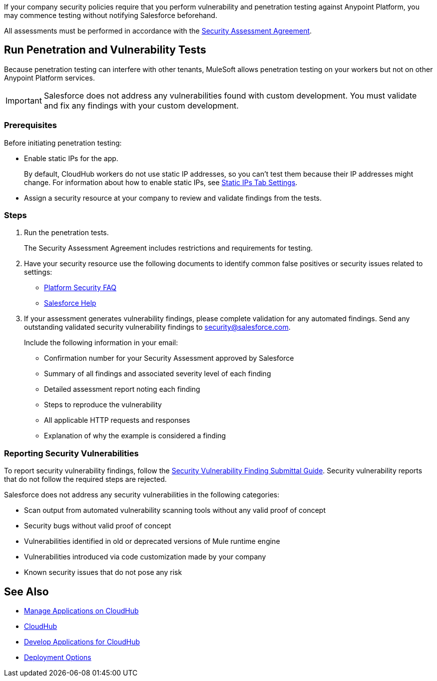 //Run Vulnerability Assessment and Penetration Tests

//tag::intro[]
If your company security policies require that you perform vulnerability and penetration testing against Anypoint Platform, you may commence testing without notifying Salesforce beforehand.

All assessments must be performed in accordance with the https://help.salesforce.com/s/articleView?id=000392845&type=1[Security Assessment Agreement^].
// end::intro[]

//tag::runTest[]
== Run Penetration and Vulnerability Tests

Because penetration testing can interfere with other tenants, MuleSoft allows penetration testing on your workers but not on other Anypoint Platform services.

[IMPORTANT]
Salesforce does not address any vulnerabilities found with custom development.
You must validate and fix any findings with your custom development.

// end::runTest[]

//tag::prereqIntro[]
=== Prerequisites

Before initiating penetration testing:
// end::prereqIntro[]

//tag::prereqCh1[]
* Enable static IPs for the app.
+
By default, CloudHub workers do not use static IP addresses, so you can't test them because their IP addresses might change. For information about how to enable static IPs, see xref:deploying-to-cloudhub.adoc#static-ips-tab-settings[Static IPs Tab Settings].
// end::prereqCh1[]

//tag::prereqEnd[]
* Assign a security resource at your company to review and validate findings from the tests.
// end::prereqEnd[]

//tag::steps[]
=== Steps

. Run the penetration tests.
+
The Security Assessment Agreement includes restrictions and requirements for testing.
. Have your security resource use the following documents to identify common false positives or security issues related to settings:
+
--
** https://help.salesforce.com/articleView?id=Salesforce-Platform-Security-FAQs&type=1&language=en_US[Platform Security FAQ^]
** https://help.salesforce.com[Salesforce Help^]
--
+

. If your assessment generates vulnerability findings, please complete validation for any automated findings. Send any outstanding validated security vulnerability findings to mailto:security@salesforce.com[security@salesforce.com].
+
--
Include the following information in your email:

** Confirmation number for your Security Assessment approved by Salesforce
** Summary of all findings and associated severity level of each finding
** Detailed assessment report noting each finding
** Steps to reproduce the vulnerability
** All applicable HTTP requests and responses
** Explanation of why the example is considered a finding
--
//end::steps[]

//tag::reporting[]
=== Reporting Security Vulnerabilities

To report security vulnerability findings, follow the https://help.salesforce.com/articleView?id=000320207&type=1&mode=1[Security Vulnerability Finding Submittal Guide^]. Security vulnerability reports that do not follow the required steps are rejected.

Salesforce does not address any security vulnerabilities in the following categories:

* Scan output from automated vulnerability scanning tools without any valid proof of concept
* Security bugs without valid proof of concept
* Vulnerabilities identified in old or deprecated versions of Mule runtime engine
* Vulnerabilities introduced via code customization made by your company
* Known security issues that do not pose any risk
//end::reporting[]

== See Also

* xref:managing-applications-on-cloudhub.adoc[Manage Applications on CloudHub]
* xref:index.adoc[CloudHub]
* xref:developing-applications-for-cloudhub.adoc[Develop Applications for CloudHub]
* xref:runtime-manager::deployment-strategies.adoc[Deployment Options]
